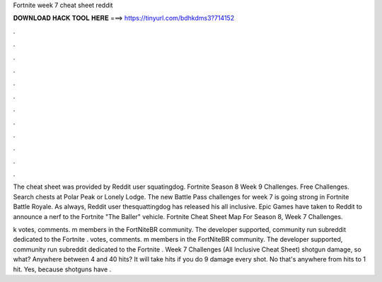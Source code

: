 Fortnite week 7 cheat sheet reddit



𝐃𝐎𝐖𝐍𝐋𝐎𝐀𝐃 𝐇𝐀𝐂𝐊 𝐓𝐎𝐎𝐋 𝐇𝐄𝐑𝐄 ===> https://tinyurl.com/bdhkdms3?714152



.



.



.



.



.



.



.



.



.



.



.



.

The cheat sheet was provided by Reddit user squatingdog. Fortnite Season 8 Week 9 Challenges. Free Challenges. Search chests at Polar Peak or Lonely Lodge. The new Battle Pass challenges for week 7 is going strong in Fortnite Battle Royale. As always, Reddit user thesquattingdog has released his all inclusive. Epic Games have taken to Reddit to announce a nerf to the Fortnite "The Baller" vehicle. Fortnite Cheat Sheet Map For Season 8, Week 7 Challenges.

k votes, comments. m members in the FortNiteBR community. The developer supported, community run subreddit dedicated to the Fortnite . votes, comments. m members in the FortNiteBR community. The developer supported, community run subreddit dedicated to the Fortnite . Week 7 Challenges (All Inclusive Cheat Sheet) shotgun damage, so what? Anywhere between 4 and 40 hits? It will take hits if you do 9 damage every shot. No that's anywhere from hits to 1 hit. Yes, because shotguns have .
